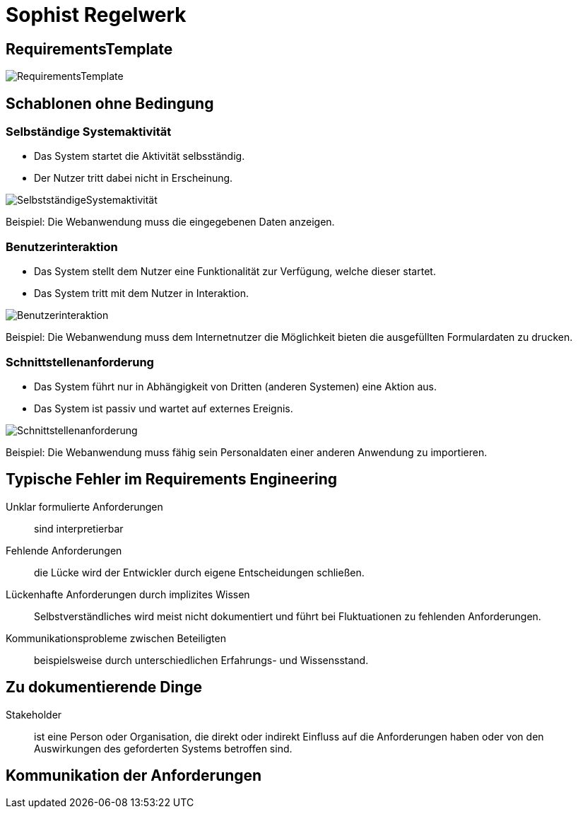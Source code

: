 
= Sophist Regelwerk

== RequirementsTemplate

image:images/generated-diagrams/RequirementsTemplate.svg[]

== Schablonen ohne Bedingung

=== Selbständige Systemaktivität

* Das System startet die Aktivität selbsständig.
* Der Nutzer tritt dabei nicht in Erscheinung.

image:images/generated-diagrams/SelbstständigeSystemaktivität.svg[]

Beispiel: Die Webanwendung muss die eingegebenen Daten anzeigen.

=== Benutzerinteraktion

* Das System stellt dem Nutzer eine Funktionalität zur Verfügung, welche dieser startet.
* Das System tritt mit dem Nutzer in Interaktion.

image:images/generated-diagrams/Benutzerinteraktion.svg[]

Beispiel: Die Webanwendung muss dem Internetnutzer die Möglichkeit bieten die ausgefüllten Formulardaten zu drucken.

=== Schnittstellenanforderung

* Das System führt nur in Abhängigkeit von Dritten (anderen Systemen) eine Aktion aus.
* Das System ist passiv und wartet auf externes Ereignis.

image:images/generated-diagrams/Schnittstellenanforderung.svg[]

Beispiel: Die Webanwendung muss fähig sein Personaldaten einer anderen Anwendung zu importieren.

== Typische Fehler im Requirements Engineering

Unklar formulierte Anforderungen:: sind interpretierbar

Fehlende Anforderungen:: die Lücke wird der Entwickler durch eigene Entscheidungen schließen.

Lückenhafte Anforderungen durch implizites Wissen:: Selbstverständliches wird meist nicht dokumentiert und führt bei Fluktuationen zu fehlenden Anforderungen.

Kommunikationsprobleme zwischen Beteiligten:: beispielsweise durch unterschiedlichen Erfahrungs- und Wissensstand.

== Zu dokumentierende Dinge

Stakeholder:: ist eine Person oder Organisation, die direkt oder indirekt Einfluss auf die Anforderungen haben oder von den Auswirkungen des geforderten Systems betroffen sind.


== Kommunikation der Anforderungen



